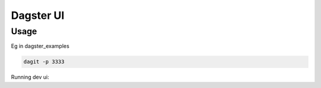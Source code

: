 ============
Dagster UI
============

Usage
~~~~~
Eg in dagster_examples

.. code-block:: sh

  dagit -p 3333

Running dev ui:

.. code-block:: sh
  NEXT_PUBLIC_BACKEND_ORIGIN="http://localhost:3333" yarn start


